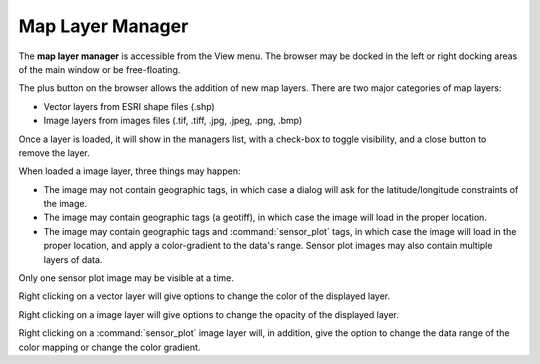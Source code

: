 .. ****************************************************************************
.. CUI
..
.. The Advanced Framework for Simulation, Integration, and Modeling (AFSIM)
..
.. The use, dissemination or disclosure of data in this file is subject to
.. limitation or restriction. See accompanying README and LICENSE for details.
.. ****************************************************************************

Map Layer Manager
-----------------

The **map layer manager** is accessible from the View menu.  The browser may be docked in the left or right docking areas of the main window or be free-floating.

.. image:: images/wkf_map_layer_manager.png

The plus button on the browser allows the addition of new map layers.  There are two major categories of map layers:

* |ZONE_ICON| Vector layers from ESRI shape files (.shp)
* |WORLD_ICON| Image layers from images files (.tif, .tiff, .jpg, .jpeg, .png, .bmp)

Once a layer is loaded, it will show in the managers list, with a check-box to toggle visibility, and a close button to remove the layer.

When loaded a image layer, three things may happen:

* |WORLD_ICON| The image may not contain geographic tags, in which case a dialog will ask for the latitude/longitude constraints of the image.
* |WORLD_ICON| The image may contain geographic tags (a geotiff), in which case the image will load in the proper location.
* |RADAR_ICON| The image may contain geographic tags and :command:`sensor_plot` tags, in which case the image will load in the proper location, and apply a color-gradient to the data's range.  Sensor plot images may also contain multiple layers of data.

Only one sensor plot image may be visible at a time.

Right clicking on a vector layer will give options to change the color of the displayed layer.

Right clicking on a image layer will give options to change the opacity of the displayed layer.

Right clicking on a :command:`sensor_plot` image layer will, in addition, give the option to change the data range of the color mapping or change the color gradient.

.. |WORLD_ICON| image:: images/world_icon.png
   :height: 16
   :width: 16
   
.. |ZONE_ICON| image:: images/zone_icon.png
   :height: 16
   :width: 16
   
.. |RADAR_ICON| image:: images/radar_icon.png
   :height: 16
   :width: 16
